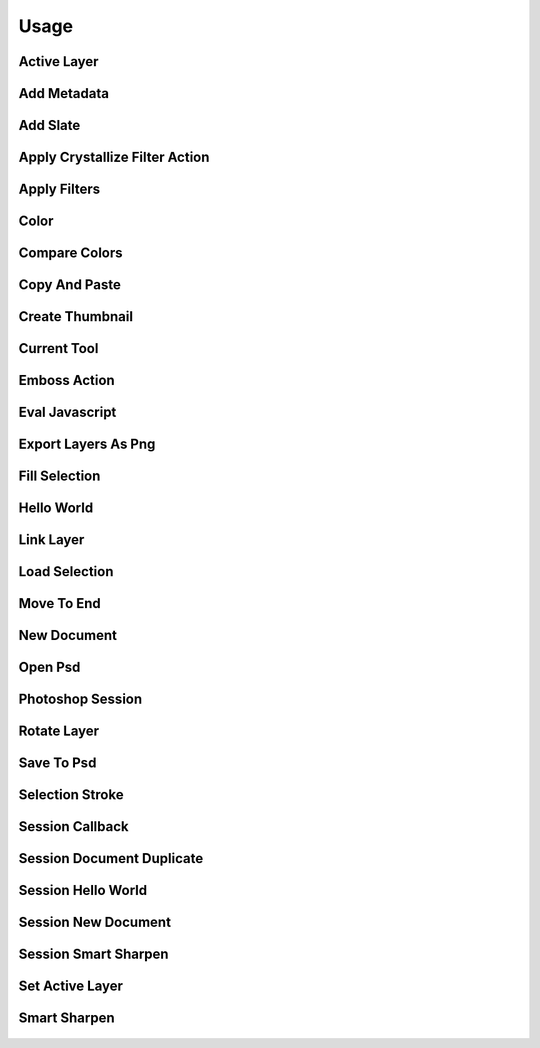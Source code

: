 
Usage
=====

Active Layer
------------
  .. literalinclude:: ../examples/active_layer.py

Add Metadata
------------
  .. literalinclude:: ../examples/add_metadata.py

Add Slate
---------
  .. literalinclude:: ../examples/add_slate.py

Apply Crystallize Filter Action
-------------------------------
  .. literalinclude:: ../examples/apply_crystallize_filter_action.py

Apply Filters
-------------
  .. literalinclude:: ../examples/apply_filters.py

Color
-----
  .. literalinclude:: ../examples/color.py

Compare Colors
--------------
  .. literalinclude:: ../examples/compare_colors.py

Copy And Paste
--------------
  .. literalinclude:: ../examples/copy_and_paste.py

Create Thumbnail
----------------
  .. literalinclude:: ../examples/create_thumbnail.py

Current Tool
------------
  .. literalinclude:: ../examples/current_tool.py

Emboss Action
-------------
  .. literalinclude:: ../examples/emboss_action.py

Eval Javascript
---------------
  .. literalinclude:: ../examples/eval_javascript.py

Export Layers As Png
--------------------
  .. literalinclude:: ../examples/export_layers_as_png.py

Fill Selection
--------------
  .. literalinclude:: ../examples/fill_selection.py

Hello World
-----------
  .. literalinclude:: ../examples/hello_world.py

Link Layer
----------
  .. literalinclude:: ../examples/link_layer.py

Load Selection
--------------
  .. literalinclude:: ../examples/load_selection.py

Move To End
-----------
  .. literalinclude:: ../examples/move_to_end.py

New Document
------------
  .. literalinclude:: ../examples/new_document.py

Open Psd
--------
  .. literalinclude:: ../examples/open_psd.py

Photoshop Session
-----------------
  .. literalinclude:: ../examples/photoshop_session.py

Rotate Layer
------------
  .. literalinclude:: ../examples/rotate_layer.py

Save To Psd
-----------
  .. literalinclude:: ../examples/save_to_psd.py

Selection Stroke
----------------
  .. literalinclude:: ../examples/selection_stroke.py

Session Callback
----------------
  .. literalinclude:: ../examples/session_callback.py

Session Document Duplicate
--------------------------
  .. literalinclude:: ../examples/session_document_duplicate.py

Session Hello World
-------------------
  .. literalinclude:: ../examples/session_hello_world.py

Session New Document
--------------------
  .. literalinclude:: ../examples/session_new_document.py

Session Smart Sharpen
---------------------
  .. literalinclude:: ../examples/session_smart_sharpen.py

Set Active Layer
----------------
  .. literalinclude:: ../examples/set_active_layer.py

Smart Sharpen
-------------
  .. literalinclude:: ../examples/smart_sharpen.py

    
